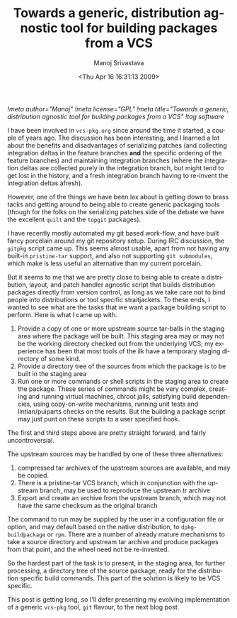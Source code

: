 #+TITLE:     Towards a generic, distribution agnostic tool for building packages from a VCS
#+AUTHOR:    Manoj Srivastava
#+EMAIL:     srivasta@debian.org
#+DATE:      <Thu Apr 16 16:31:13 2009>
#+LANGUAGE:  en
#+OPTIONS:   H:0 num:nil toc:nil \n:nil @:t ::t |:t ^:t -:t f:t *:t TeX:t LaTeX:t skip:nil d:nil tags:not-in-toc
#+INFOJS_OPT: view:showall toc:nil ltoc:nil mouse:underline buttons:nil path:http://orgmode.org/org-info.js
#+LINK_UP:   http://www.golden-gryphon.com/blog/manoj/
#+LINK_HOME: http://www.golden-gryphon.com/
[[!meta author="Manoj"]]
[[!meta license="GPL"]]
[[!meta title="Towards a generic, distribution agnostic tool for building packages from a VCS"]]
[[!tag software]]


I have been involved in =vcs-pkg.org= since around the time it
started, a couple of years ago. The discussion has been interesting,
and I learned a lot about the benefits and disadvantages of
serializing patches (and collecting integration deltas in the feature
branches *and* the specific ordering of the feature branches) and
maintaining integration branches (where the integration deltas are
collected purely in the integration branch, but might tend to get lost
in the history, and a fresh integration branch having to re-invent the
integration deltas afresh).

However, one of the things we have been lax about is getting down to
brass tacks and getting around to being able to create generic
packaging tools (though for the folks on the serializing patches side
of the debate we have the excellent =quilt= and the =topgit=
packages).

I have recently mostly automated my git based work-flow, and have
built fancy porcelain around my git repository setup. During IRC
discussion, the =gitpkg= script came up. This seems almost usable,
apart from not having any built-in =pristine-tar= support, and also not
supporting =git submodules=, which make is less useful an alternative
than my current porcelain.

But it seems to me that we are pretty close to being able to create a
distribution, layout, and patch handler agnostic script that builds
distribution packages directly from version control, as long as we
take care not to bind people into distributions or tool specific
straitjackets. To these ends, I wanted to see what are the tasks that
we want a package building script to perform. Here is what I came up
with.

1. Provide a copy of one or more upstream source tar-balls in the
   staging area where the package will be built. This staging area may
   or may not be the working directory checked out from the underlying
   VCS; my experience has been that most tools of the ilk have a
   temporary staging directory of some kind.
2. Provide a directory tree of the sources from which the package is
   to be built in the staging area
3. Run one or more commands or shell scripts in the staging area to
   create the package. These series of commands might be very
   complex, creating and running virtual machines, chroot jails,
   satisfying build dependencies, using copy-on-write mechanisms,
   running unit tests and lintian/puiparts checks on the results. But
   the building a package script may just punt on these scripts to a
   user specified hook.

The first and third steps above are pretty straight forward, and
fairly uncontroversial. 

The upstream sources may be handled by one of these three
alternatives:
1. compressed tar archives of the upstream sources are available, and
   may be copied.
2. There is a pristine-tar VCS branch, which in conjunction with the
   upstream branch, may be used to reproduce the upstream tr archive
3. Export and create an archive from the upstream branch, which may
   not have the same checksum as the original branch

The command to run may be supplied by the user in a configuration file
or option, and may default based on the native distribution, to
=dpkg-buildpackage= or =rpm=. There are a number of already mature
mechanisms to take a source directory and upstream tar archive and
produce packages from that point, and the wheel need not be
re-invented.

So the hardest part of the task is to present, in the staging area,
for further processing, a directory tree of the source package, ready
for the distribution specific build commands. This part of the
solution is likely to be VCS specific.

This post is getting long, so I'll defer presenting my evolving
implementation of a generic =vcs-pkg= tool, ~git~ flavour, to the
next blog post.


